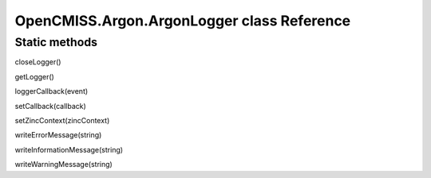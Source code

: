 OpenCMISS.Argon.ArgonLogger class Reference
===========================================

Static methods
--------------

closeLogger()

getLogger()

loggerCallback(event)

setCallback(callback)

setZincContext(zincContext)

writeErrorMessage(string)

writeInformationMessage(string)

writeWarningMessage(string)

